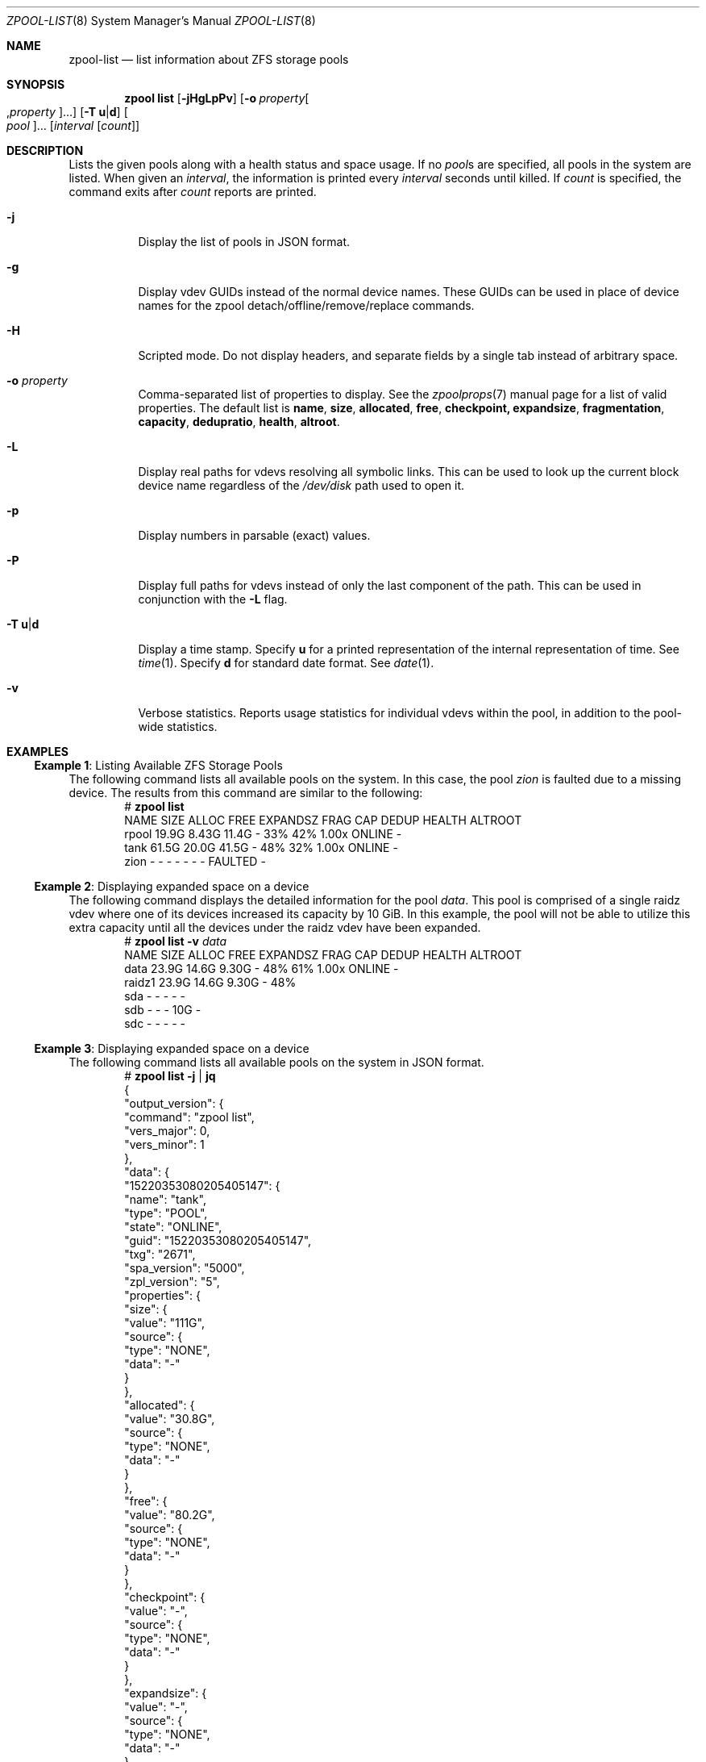 .\"
.\" CDDL HEADER START
.\"
.\" The contents of this file are subject to the terms of the
.\" Common Development and Distribution License (the "License").
.\" You may not use this file except in compliance with the License.
.\"
.\" You can obtain a copy of the license at usr/src/OPENSOLARIS.LICENSE
.\" or https://opensource.org/licenses/CDDL-1.0.
.\" See the License for the specific language governing permissions
.\" and limitations under the License.
.\"
.\" When distributing Covered Code, include this CDDL HEADER in each
.\" file and include the License file at usr/src/OPENSOLARIS.LICENSE.
.\" If applicable, add the following below this CDDL HEADER, with the
.\" fields enclosed by brackets "[]" replaced with your own identifying
.\" information: Portions Copyright [yyyy] [name of copyright owner]
.\"
.\" CDDL HEADER END
.\"
.\" Copyright (c) 2007, Sun Microsystems, Inc. All Rights Reserved.
.\" Copyright (c) 2012, 2018 by Delphix. All rights reserved.
.\" Copyright (c) 2012 Cyril Plisko. All Rights Reserved.
.\" Copyright (c) 2017 Datto Inc.
.\" Copyright (c) 2018 George Melikov. All Rights Reserved.
.\" Copyright 2017 Nexenta Systems, Inc.
.\" Copyright (c) 2017 Open-E, Inc. All Rights Reserved.
.\"
.Dd March 16, 2022
.Dt ZPOOL-LIST 8
.Os
.
.Sh NAME
.Nm zpool-list
.Nd list information about ZFS storage pools
.Sh SYNOPSIS
.Nm zpool
.Cm list
.Op Fl jHgLpPv
.Op Fl o Ar property Ns Oo , Ns Ar property Oc Ns …
.Op Fl T Sy u Ns | Ns Sy d
.Oo Ar pool Oc Ns …
.Op Ar interval Op Ar count
.
.Sh DESCRIPTION
Lists the given pools along with a health status and space usage.
If no
.Ar pool Ns s
are specified, all pools in the system are listed.
When given an
.Ar interval ,
the information is printed every
.Ar interval
seconds until killed.
If
.Ar count
is specified, the command exits after
.Ar count
reports are printed.
.Bl -tag -width Ds
.It Fl j
Display the list of pools in JSON format.
.It Fl g
Display vdev GUIDs instead of the normal device names.
These GUIDs can be used in place of device names for the zpool
detach/offline/remove/replace commands.
.It Fl H
Scripted mode.
Do not display headers, and separate fields by a single tab instead of arbitrary
space.
.It Fl o Ar property
Comma-separated list of properties to display.
See the
.Xr zpoolprops 7
manual page for a list of valid properties.
The default list is
.Sy name , size , allocated , free , checkpoint, expandsize , fragmentation ,
.Sy capacity , dedupratio , health , altroot .
.It Fl L
Display real paths for vdevs resolving all symbolic links.
This can be used to look up the current block device name regardless of the
.Pa /dev/disk
path used to open it.
.It Fl p
Display numbers in parsable
.Pq exact
values.
.It Fl P
Display full paths for vdevs instead of only the last component of
the path.
This can be used in conjunction with the
.Fl L
flag.
.It Fl T Sy u Ns | Ns Sy d
Display a time stamp.
Specify
.Sy u
for a printed representation of the internal representation of time.
See
.Xr time 1 .
Specify
.Sy d
for standard date format.
See
.Xr date 1 .
.It Fl v
Verbose statistics.
Reports usage statistics for individual vdevs within the pool, in addition to
the pool-wide statistics.
.El
.
.Sh EXAMPLES
.\" These are, respectively, examples 6, 15 from zpool.8
.\" Make sure to update them bidirectionally
.Ss Example 1 : No Listing Available ZFS Storage Pools
The following command lists all available pools on the system.
In this case, the pool
.Ar zion
is faulted due to a missing device.
The results from this command are similar to the following:
.Bd -literal -compact -offset Ds
.No # Nm zpool Cm list
NAME    SIZE  ALLOC   FREE  EXPANDSZ   FRAG    CAP  DEDUP  HEALTH  ALTROOT
rpool  19.9G  8.43G  11.4G         -    33%    42%  1.00x  ONLINE  -
tank   61.5G  20.0G  41.5G         -    48%    32%  1.00x  ONLINE  -
zion       -      -      -         -      -      -      -  FAULTED -
.Ed
.
.Ss Example 2 : No Displaying expanded space on a device
The following command displays the detailed information for the pool
.Ar data .
This pool is comprised of a single raidz vdev where one of its devices
increased its capacity by 10 GiB.
In this example, the pool will not be able to utilize this extra capacity until
all the devices under the raidz vdev have been expanded.
.Bd -literal -compact -offset Ds
.No # Nm zpool Cm list Fl v Ar data
NAME         SIZE  ALLOC   FREE  EXPANDSZ   FRAG    CAP  DEDUP  HEALTH  ALTROOT
data        23.9G  14.6G  9.30G         -    48%    61%  1.00x  ONLINE  -
  raidz1    23.9G  14.6G  9.30G         -    48%
    sda         -      -      -         -      -
    sdb         -      -      -       10G      -
    sdc         -      -      -         -      -
.Ed
.
.Ss Example 3 : No Displaying expanded space on a device
The following command lists all available pools on the system in JSON
format.
.Bd -literal -compact -offset Ds
.No # Nm zpool Cm list Fl j | Nm jq
{
  "output_version": {
    "command": "zpool list",
    "vers_major": 0,
    "vers_minor": 1
  },
  "data": {
    "15220353080205405147": {
      "name": "tank",
      "type": "POOL",
      "state": "ONLINE",
      "guid": "15220353080205405147",
      "txg": "2671",
      "spa_version": "5000",
      "zpl_version": "5",
      "properties": {
        "size": {
          "value": "111G",
          "source": {
            "type": "NONE",
            "data": "-"
          }
        },
        "allocated": {
          "value": "30.8G",
          "source": {
            "type": "NONE",
            "data": "-"
          }
        },
        "free": {
          "value": "80.2G",
          "source": {
            "type": "NONE",
            "data": "-"
          }
        },
        "checkpoint": {
          "value": "-",
          "source": {
            "type": "NONE",
            "data": "-"
          }
        },
        "expandsize": {
          "value": "-",
          "source": {
            "type": "NONE",
            "data": "-"
          }
        },
        "fragmentation": {
          "value": "0%",
          "source": {
            "type": "NONE",
            "data": "-"
          }
        },
        "capacity": {
          "value": "27%",
          "source": {
            "type": "NONE",
            "data": "-"
          }
        },
        "dedupratio": {
          "value": "1.00x",
          "source": {
            "type": "NONE",
            "data": "-"
          }
        },
        "health": {
          "value": "ONLINE",
          "source": {
            "type": "NONE",
            "data": "-"
          }
        },
        "altroot": {
          "value": "-",
          "source": {
            "type": "DEFAULT",
            "data": "-"
          }
        }
      }
    }
  }
}

.Ed
.
.Sh SEE ALSO
.Xr zpool-import 8 ,
.Xr zpool-status 8
